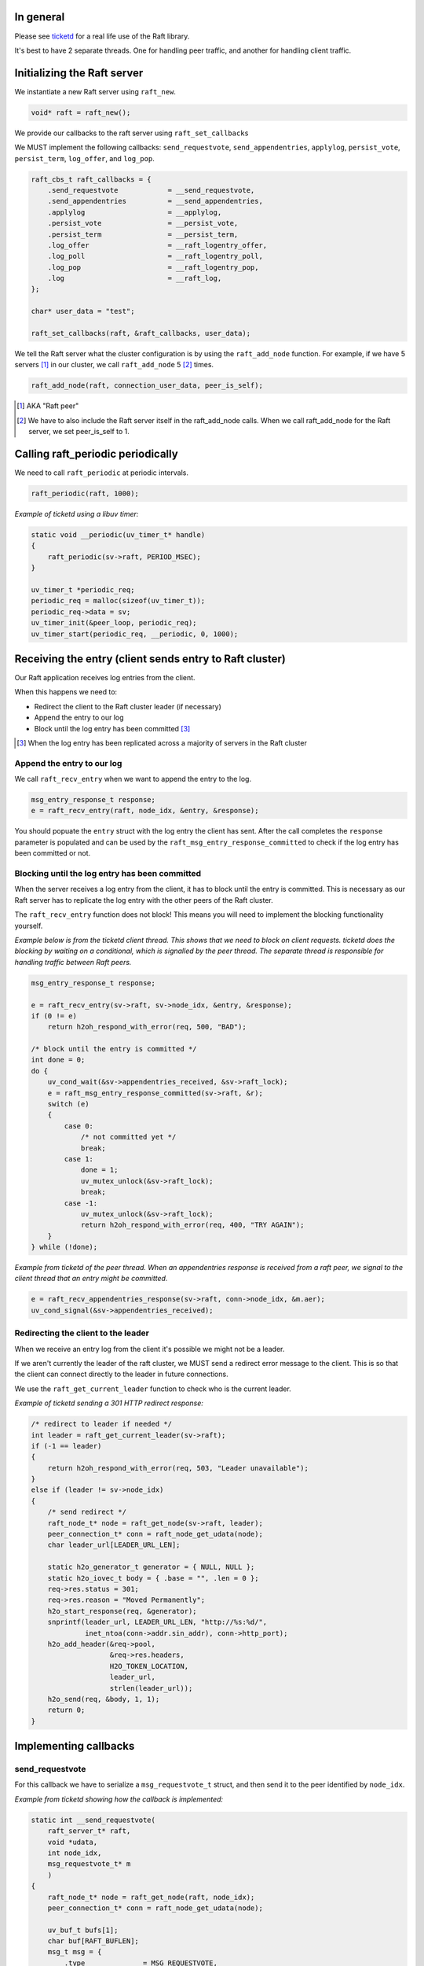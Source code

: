 In general
==========
Please see `ticketd <https://github.com/willemt/ticketd>`_ for a real life use of the Raft library.

It's best to have 2 separate threads. One for handling peer traffic, and another for handling client traffic. 

Initializing the Raft server
============================

We instantiate a new Raft server using ``raft_new``.

.. code-block:: c

    void* raft = raft_new();

We provide our callbacks to the raft server using ``raft_set_callbacks``

We MUST implement the following callbacks: ``send_requestvote``, ``send_appendentries``, ``applylog``, ``persist_vote``, ``persist_term``, ``log_offer``, and ``log_pop``.

.. code-block:: c

    raft_cbs_t raft_callbacks = {
        .send_requestvote            = __send_requestvote,
        .send_appendentries          = __send_appendentries,
        .applylog                    = __applylog,
        .persist_vote                = __persist_vote,
        .persist_term                = __persist_term,
        .log_offer                   = __raft_logentry_offer,
        .log_poll                    = __raft_logentry_poll,
        .log_pop                     = __raft_logentry_pop,
        .log                         = __raft_log,
    };

    char* user_data = "test";

    raft_set_callbacks(raft, &raft_callbacks, user_data);

We tell the Raft server what the cluster configuration is by using the ``raft_add_node`` function. For example, if we have 5 servers [#]_ in our cluster, we call ``raft_add_node`` 5 [#]_ times.

.. code-block:: c

    raft_add_node(raft, connection_user_data, peer_is_self);

.. [#] AKA "Raft peer"
.. [#] We have to also include the Raft server itself in the raft_add_node calls. When we call raft_add_node for the Raft server, we set peer_is_self to 1. 

Calling raft_periodic periodically
==================================

We need to call ``raft_periodic`` at periodic intervals.

.. code-block:: c

    raft_periodic(raft, 1000);

*Example of ticketd using a libuv timer:*

.. code-block:: c

    static void __periodic(uv_timer_t* handle)
    {
        raft_periodic(sv->raft, PERIOD_MSEC);
    }

    uv_timer_t *periodic_req;
    periodic_req = malloc(sizeof(uv_timer_t));
    periodic_req->data = sv;
    uv_timer_init(&peer_loop, periodic_req);
    uv_timer_start(periodic_req, __periodic, 0, 1000);

Receiving the entry (client sends entry to Raft cluster)
========================================================

Our Raft application receives log entries from the client.

When this happens we need to:

* Redirect the client to the Raft cluster leader (if necessary)
* Append the entry to our log
* Block until the log entry has been committed [#]_

.. [#] When the log entry has been replicated across a majority of servers in the Raft cluster

Append the entry to our log
---------------------------

We call ``raft_recv_entry`` when we want to append the entry to the log.

.. code-block:: c

    msg_entry_response_t response;
    e = raft_recv_entry(raft, node_idx, &entry, &response);

You should popuate the ``entry`` struct with the log entry the client has sent. After the call completes the ``response`` parameter is populated and can be used by the ``raft_msg_entry_response_committed`` to check if the log entry has been committed or not.

Blocking until the log entry has been committed
-----------------------------------------------
When the server receives a log entry from the client, it has to block until the entry is committed. This is necessary as our Raft server has to replicate the log entry with the other peers of the Raft cluster.

The ``raft_recv_entry`` function does not block! This means you will need to implement the blocking functionality yourself.  

*Example below is from the ticketd client thread. This shows that we need to block on client requests. ticketd does the blocking by waiting on a conditional, which is signalled by the peer thread. The separate thread is responsible for handling traffic between Raft peers.*

.. code-block:: c

    msg_entry_response_t response;

    e = raft_recv_entry(sv->raft, sv->node_idx, &entry, &response);
    if (0 != e)
        return h2oh_respond_with_error(req, 500, "BAD");

    /* block until the entry is committed */
    int done = 0;
    do {
        uv_cond_wait(&sv->appendentries_received, &sv->raft_lock);
        e = raft_msg_entry_response_committed(sv->raft, &r);
        switch (e)
        {
            case 0:
                /* not committed yet */
                break;
            case 1:
                done = 1;
                uv_mutex_unlock(&sv->raft_lock);
                break;
            case -1:
                uv_mutex_unlock(&sv->raft_lock);
                return h2oh_respond_with_error(req, 400, "TRY AGAIN");
        }
    } while (!done);

*Example from ticketd of the peer thread. When an appendentries response is received from a raft peer, we signal to the client thread that an entry might be committed.*

.. code-block:: c

    e = raft_recv_appendentries_response(sv->raft, conn->node_idx, &m.aer);
    uv_cond_signal(&sv->appendentries_received);

Redirecting the client to the leader
------------------------------------

When we receive an entry log from the client it's possible we might not be a leader.

If we aren't currently the leader of the raft cluster, we MUST send a redirect error message to the client. This is so that the client can connect directly to the leader in future connections.

We use the ``raft_get_current_leader`` function to check who is the current leader.

*Example of ticketd sending a 301 HTTP redirect response:*

.. code-block:: c

    /* redirect to leader if needed */
    int leader = raft_get_current_leader(sv->raft);
    if (-1 == leader)
    {
        return h2oh_respond_with_error(req, 503, "Leader unavailable");
    }
    else if (leader != sv->node_idx)
    {
        /* send redirect */
        raft_node_t* node = raft_get_node(sv->raft, leader);
        peer_connection_t* conn = raft_node_get_udata(node);
        char leader_url[LEADER_URL_LEN];

        static h2o_generator_t generator = { NULL, NULL };
        static h2o_iovec_t body = { .base = "", .len = 0 };
        req->res.status = 301;
        req->res.reason = "Moved Permanently";
        h2o_start_response(req, &generator);
        snprintf(leader_url, LEADER_URL_LEN, "http://%s:%d/",
                 inet_ntoa(conn->addr.sin_addr), conn->http_port);
        h2o_add_header(&req->pool,
                       &req->res.headers,
                       H2O_TOKEN_LOCATION,
                       leader_url,
                       strlen(leader_url));
        h2o_send(req, &body, 1, 1);
        return 0;
    }

Implementing callbacks
======================

send_requestvote
----------------

For this callback we have to serialize a ``msg_requestvote_t`` struct, and then send it to the peer identified by ``node_idx``.

*Example from ticketd showing how the callback is implemented:*

.. code-block:: c

    static int __send_requestvote(
        raft_server_t* raft,
        void *udata,
        int node_idx,
        msg_requestvote_t* m
        )
    {
        raft_node_t* node = raft_get_node(raft, node_idx);
        peer_connection_t* conn = raft_node_get_udata(node);

        uv_buf_t bufs[1];
        char buf[RAFT_BUFLEN];
        msg_t msg = {
            .type              = MSG_REQUESTVOTE,
            .rv                = *m
        };
        __peer_msg_serialize(tpl_map("S(I$(IIII))", &msg), bufs, buf);
        conn->write.data = conn;
        e = uv_write(&conn->write, conn->stream, bufs, 1, __peer_write_cb);
        if (-1 == e)
            uv_fatal(e);
        return 0;
    }

send_appendentries
------------------

For this callback we have to serialize a ``msg_appendentries_t`` struct, and then send it to the peer identified by ``node_idx``. This struct is more complicated to serialize because the ``m->entries`` array might be populated.

*Example from ticketd showing how the callback is implemented:*

.. code-block:: c

    static int __send_appendentries(
        raft_server_t* raft,
        void *user_data,
        int node_idx,
        msg_appendentries_t* m
        )
    {
        uv_buf_t bufs[3];

        raft_node_t* node = raft_get_node(raft, node_idx);
        peer_connection_t* conn = raft_node_get_udata(node);

        char buf[RAFT_BUFLEN], *ptr = buf;
        msg_t msg = {
            .type              = MSG_APPENDENTRIES,
            .ae                = {
                .term          = m->term,
                .prev_log_idx  = m->prev_log_idx,
                .prev_log_term = m->prev_log_term,
                .leader_commit = m->leader_commit,
                .n_entries     = m->n_entries
            }
        };
        ptr += __peer_msg_serialize(tpl_map("S(I$(IIIII))", &msg), bufs, ptr);

        /* appendentries with payload */
        if (0 < m->n_entries)
        {
            tpl_bin tb = {
                .sz   = m->entries[0].data.len,
                .addr = m->entries[0].data.buf
            };

            /* list of entries */
            tpl_node *tn = tpl_map("IIB", &m->entries[0].id, &m->entries[0].term, &tb);
            size_t sz;
            tpl_pack(tn, 0);
            tpl_dump(tn, TPL_GETSIZE, &sz);
            e = tpl_dump(tn, TPL_MEM | TPL_PREALLOCD, ptr, RAFT_BUFLEN);
            assert(0 == e);
            bufs[1].len = sz;
            bufs[1].base = ptr;

            e = uv_write(&conn->write, conn->stream, bufs, 2, __peer_write_cb);
            if (-1 == e)
                uv_fatal(e);

            tpl_free(tn);
        }
        else
        {
            /* keep alive appendentries only */
            e = uv_write(&conn->write, conn->stream, bufs, 1, __peer_write_cb);
            if (-1 == e)
                uv_fatal(e);
        }

        return 0;
    }


applylog
--------

This callback is all what is needed to interface the FSM with the Raft library:

persist_vote & persist_term
---------------------------

These callbacks simply save data to disk, so that when the Raft server is rebooted, it starts from the correct point.

log_offer
---------

For this callback the user needs to add a log entry. The log MUST be saved to disk before this callback returns.

log_poll
--------
For this callback the user needs to remove the most oldes log entry [#]_. The log MUST be saved to disk before this callback returns.

This callback only needs to be implemented to support log compaction.

log_pop
-------
For this callback the user needs to remove the most youngest log entry [#]_. The log MUST be saved to disk before this callback returns.

.. [#] The log entry at the front of the log
.. [#] The log entry at the back of the log

Receving traffic from peers
===========================
To receive ``Append Entries``, ``Append Entries response``, ``Request Vote``, and ``Request Vote response`` messages, you need to deserialize the bytes into the message's corresponding struct.

The table below shows the structs that you need to deserialize-to or deserialize-from:

+-------------------------+------------------------------+
| Message Type            | Struct                       |
+-------------------------+------------------------------+
| Append Entries          | msg_appendentries_t          |
| Append Entries response | msg_appendentries_response_t |
| Request Vote            | msg_requestvote_t            |
| Request Vote response   | msg_requestvote_response_t   |
+-------------------------+------------------------------+

Example of how we receive an Append Entries message, and reply to it:

.. code-block:: c

    msg_appendentries_t ae;
    msg_appendentries_response_t response;
    char buf_in[1024]. buf_out[1024];
    size_t len_in, len_out;

    read(socket, buf_in, &len_in);

    deserialize_appendentries(buf_in, len_in, &ae);

    e = raft_recv_requestvote(sv->raft, conn->node_idx, &ae, &response);

    serialize_appendentries_response(&response, buf_out, &len_out);

    write(socket, buf_out, &len_out);

